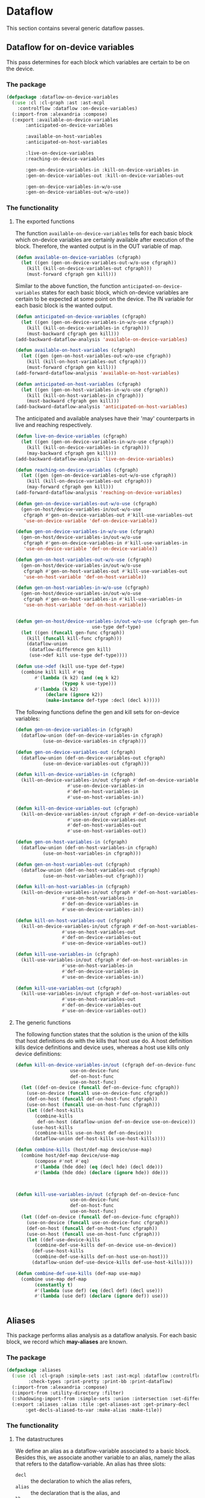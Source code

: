 #+name: license-preamble
#+begin_src lisp :exports none 
;;;; A system for programming many-cores on multiple levels of abstraction.
;;;; Copyright (C) 2018 Pieter Hijma

;;;; This program is free software: you can redistribute it and/or modify
;;;; it under the terms of the GNU General Public License as published by
;;;; the Free Software Foundation, either version 3 of the License, or
;;;; (at your option) any later version.

;;;; This program is distributed in the hope that it will be useful,
;;;; but WITHOUT ANY WARRANTY; without even the implied warranty of
;;;; MERCHANTABILITY or FITNESS FOR A PARTICULAR PURPOSE.  See the
;;;; GNU General Public License for more details.

;;;; You should have received a copy of the GNU General Public License
;;;; along with this program.  If not, see <https://www.gnu.org/licenses/>.
#+end_src

#+property: header-args :comments link :tangle-mode (identity #o400) :results output silent :mkdirp yes

* Dataflow

This section contains several generic dataflow passes.

#+toc: headlines 1 local


** Dataflow for on-device variables

This pass determines for each block which variables are certain to be on the
device.  

*** The package
    :PROPERTIES:
    :header-args+: :package ":cl-user"
    :header-args+: :tangle "../system/micro-passes/dataflow-on-device-variables/packages.lisp"
    :END:

#+begin_src lisp :exports none :noweb yes
<<license-preamble>>

(in-package :cl-user)
#+end_src

#+begin_src lisp
(defpackage :dataflow-on-device-variables
  (:use :cl :cl-graph :ast :ast-mcpl
	:controlflow :dataflow :on-device-variables)
  (:import-from :alexandria :compose)
  (:export :available-on-device-variables
	   :anticipated-on-device-variables

	   :available-on-host-variables
	   :anticipated-on-host-variables

	   :live-on-device-variables
	   :reaching-on-device-variables

	   :gen-on-device-variables-in :kill-on-device-variables-in
	   :gen-on-device-variables-out :kill-on-device-variables-out

	   :gen-on-device-variables-in-w/o-use
	   :gen-on-device-variables-out-w/o-use))
#+end_src

*** The functionality
    :PROPERTIES:
    :header-args+: :package ":dataflow-on-device-variables"
    :header-args+: :tangle "../system/micro-passes/dataflow-on-device-variables/dataflow-on-device-variables.lisp"
    :END:

**** The exported functions

The function ~available-on-device-variables~ tells for each basic block which
on-device variables are certainly available after execution of the block.
Therefore, the wanted output is in the OUT variable of map.

#+begin_src lisp :exports none :noweb yes
<<license-preamble>>

(in-package :dataflow-on-device-variables)
#+end_src

#+begin_src lisp
(defun available-on-device-variables (cfgraph)
  (let ((gen (gen-on-device-variables-out-w/o-use cfgraph))
	(kill (kill-on-device-variables-out cfgraph)))
    (must-forward cfgraph gen kill)))
#+end_src

Similar to the above function, the function ~anticipated-on-device-variables~
states for each basic block, which on-device variables are certain to be
expected at some point on the device.  The IN variable for each basic block is
the wanted output.

#+begin_src lisp
(defun anticipated-on-device-variables (cfgraph)
  (let ((gen (gen-on-device-variables-in-w/o-use cfgraph))
	(kill (kill-on-device-variables-in cfgraph)))
    (must-backward cfgraph gen kill)))
(add-backward-dataflow-analysis 'available-on-device-variables)
#+end_src


#+begin_src lisp
(defun available-on-host-variables (cfgraph)
  (let ((gen (gen-on-host-variables-out-w/o-use cfgraph))
	(kill (kill-on-host-variables-out cfgraph)))
    (must-forward cfgraph gen kill)))
(add-forward-dataflow-analysis 'available-on-host-variables)

(defun anticipated-on-host-variables (cfgraph)
  (let ((gen (gen-on-host-variables-in-w/o-use cfgraph))
	(kill (kill-on-host-variables-in cfgraph)))
    (must-backward cfgraph gen kill)))
(add-backward-dataflow-analysis 'anticipated-on-host-variables)
#+end_src

The anticipated and available analyses have their 'may' counterparts in live
and reaching respectively.

#+begin_src lisp
(defun live-on-device-variables (cfgraph)
  (let ((gen (gen-on-device-variables-in-w/o-use cfgraph))
	(kill (kill-on-device-variables-in cfgraph)))
    (may-backward cfgraph gen kill)))
(add-backward-dataflow-analysis 'live-on-device-variables)

(defun reaching-on-device-variables (cfgraph)
  (let ((gen (gen-on-device-variables-out-w/o-use cfgraph))
	(kill (kill-on-device-variables-out cfgraph)))
    (may-forward cfgraph gen kill)))
(add-forward-dataflow-analysis 'reaching-on-device-variables)
#+end_src


#+begin_src lisp
(defun gen-on-device-variables-out-w/o-use (cfgraph)
  (gen-on-host/device-variables-in/out-w/o-use
   cfgraph #'gen-on-device-variables-out #'kill-use-variables-out
   'use-on-device-variable 'def-on-device-variable))

(defun gen-on-device-variables-in-w/o-use (cfgraph)
  (gen-on-host/device-variables-in/out-w/o-use
   cfgraph #'gen-on-device-variables-in #'kill-use-variables-in
   'use-on-device-variable 'def-on-device-variable))

(defun gen-on-host-variables-out-w/o-use (cfgraph)
  (gen-on-host/device-variables-in/out-w/o-use
   cfgraph #'gen-on-host-variables-out #'kill-use-variables-out
   'use-on-host-variable 'def-on-host-variable))

(defun gen-on-host-variables-in-w/o-use (cfgraph)
  (gen-on-host/device-variables-in/out-w/o-use
   cfgraph #'gen-on-host-variables-in #'kill-use-variables-in
   'use-on-host-variable 'def-on-host-variable))


(defun gen-on-host/device-variables-in/out-w/o-use (cfgraph gen-func kill-func
						    use-type def-type)
  (let ((gen (funcall gen-func cfgraph))
	(kill (funcall kill-func cfgraph)))
    (dataflow-union
     (dataflow-difference gen kill)
     (use->def kill use-type def-type))))

(defun use->def (kill use-type def-type)
  (combine kill kill #'eq
	   #'(lambda (k k2) (and (eq k k2)
				 (typep k use-type)))
	   #'(lambda (k k2)
	       (declare (ignore k2))
	       (make-instance def-type :decl (decl k)))))

#+end_src


The following functions define the gen and kill sets for on-device variables:

#+begin_src lisp
(defun gen-on-device-variables-in (cfgraph)
  (dataflow-union (def-on-device-variables-in cfgraph)
		  (use-on-device-variables-in cfgraph)))

(defun gen-on-device-variables-out (cfgraph)
  (dataflow-union (def-on-device-variables-out cfgraph)
		  (use-on-device-variables-out cfgraph)))

(defun kill-on-device-variables-in (cfgraph)
  (kill-on-device-variables-in/out cfgraph #'def-on-device-variables-in
				   #'use-on-device-variables-in
				   #'def-on-host-variables-in
				   #'use-on-host-variables-in))

(defun kill-on-device-variables-out (cfgraph)
  (kill-on-device-variables-in/out cfgraph #'def-on-device-variables-out
				   #'use-on-device-variables-out
				   #'def-on-host-variables-out
				   #'use-on-host-variables-out))
#+end_src



#+begin_src lisp
(defun gen-on-host-variables-in (cfgraph)
  (dataflow-union (def-on-host-variables-in cfgraph)
		  (use-on-host-variables-in cfgraph)))

(defun gen-on-host-variables-out (cfgraph)
  (dataflow-union (def-on-host-variables-out cfgraph)
		  (use-on-host-variables-out cfgraph)))

(defun kill-on-host-variables-in (cfgraph)
  (kill-on-device-variables-in/out cfgraph #'def-on-host-variables-in
				 #'use-on-host-variables-in
				 #'def-on-device-variables-in
				 #'use-on-device-variables-in))

(defun kill-on-host-variables-out (cfgraph)
  (kill-on-device-variables-in/out cfgraph #'def-on-host-variables-out
				 #'use-on-host-variables-out
				 #'def-on-device-variables-out
				 #'use-on-device-variables-out))

(defun kill-use-variables-in (cfgraph)
  (kill-use-variables-in/out cfgraph #'def-on-host-variables-in
			     #'use-on-host-variables-in
			     #'def-on-device-variables-in
			     #'use-on-device-variables-in))

(defun kill-use-variables-out (cfgraph)
  (kill-use-variables-in/out cfgraph #'def-on-host-variables-out
			     #'use-on-host-variables-out
			     #'def-on-device-variables-out
			     #'use-on-device-variables-out))

#+end_src


**** The generic functions

The following function states that the solution is the union of the kills that
host definitions do with the kills that host use do.
A host definition kills device definitions and device uses, whereas a host use
kills only device definitions:

#+begin_src lisp
(defun kill-on-device-variables-in/out (cfgraph def-on-device-func
					use-on-device-func
					def-on-host-func
					use-on-host-func)
  (let ((def-on-device (funcall def-on-device-func cfgraph))
	(use-on-device (funcall use-on-device-func cfgraph))
	(def-on-host (funcall def-on-host-func cfgraph))
	(use-on-host (funcall use-on-host-func cfgraph)))
    (let ((def-host-kills
	   (combine-kills
	    def-on-host (dataflow-union def-on-device use-on-device)))
	  (use-host-kills
	   (combine-kills use-on-host def-on-device)))
      (dataflow-union def-host-kills use-host-kills))))

(defun combine-kills (host/def-map device/use-map)
  (combine host/def-map device/use-map
	   (compose #'not #'eq)
	   #'(lambda (hde dde) (eq (decl hde) (decl dde)))
	   #'(lambda (hde dde) (declare (ignore hde)) dde)))



(defun kill-use-variables-in/out (cfgraph def-on-device-func
					use-on-device-func
					def-on-host-func
					use-on-host-func)
  (let ((def-on-device (funcall def-on-device-func cfgraph))
	(use-on-device (funcall use-on-device-func cfgraph))
	(def-on-host (funcall def-on-host-func cfgraph))
	(use-on-host (funcall use-on-host-func cfgraph)))
    (let ((def-use-device-kills
	   (combine-def-use-kills def-on-device use-on-device))
	  (def-use-host-kills
	   (combine-def-use-kills def-on-host use-on-host)))
      (dataflow-union def-use-device-kills def-use-host-kills))))

(defun combine-def-use-kills (def-map use-map)
  (combine use-map def-map
	   (constantly t)
	   #'(lambda (use def) (eq (decl def) (decl use)))
	   #'(lambda (use def) (declare (ignore def)) use)))


#+end_src


** Aliases

This package performs alias analysis as a dataflow analysis.  For each basic
block, we record which *may-aliases* are known.

*** The package
    :PROPERTIES:
    :header-args+: :package ":cl-user"
    :header-args+: :tangle "../system/micro-passes/aliases/packages.lisp"
    :END:

#+header: 
#+begin_src lisp :mkdirp yes :noweb yes :exports none
<<license-preamble>>

(in-package :cl-user)
#+end_src

#+begin_src lisp
(defpackage :aliases
  (:use :cl :cl-graph :simple-sets :ast :ast-mcpl :dataflow :controlflow
        :check-types :print-pretty :print-bb :print-dataflow)
  (:import-from :alexandria :compose)
  (:import-from :utility-directory :filter)
  (:shadowing-import-from :simple-sets :union :intersection :set-difference)
  (:export :aliases :alias :tile :get-aliases-ast :get-primary-decl
	   :get-decls-aliased-to-var :make-alias :make-tile))
#+end_src

*** The functionality
    :PROPERTIES:
    :header-args+: :package ":aliases"
    :header-args+: :tangle "../system/micro-passes/aliases/aliases.lisp"
    :END:

**** The datastructures

We define an alias as a dataflow-variable associated to a basic block.  Besides
this, we associate another variable to an alias, namely the alias that refers
to the dataflow-variable.  An alias has three slots:
- ~decl~ :: the declaration to which the alias refers,
- ~alias~ :: the declaration that is the alias, and
- ~bb~ :: the basic block where the alias was created.

#+begin_src lisp :exports none :noweb yes
<<license-preamble>>

(in-package :aliases)
#+end_src

#+begin_src lisp

(defclass alias (dataflow-variable-with-bb)
  ((alias :initarg :alias :initform (error "must supply alias") :reader alias)))
#+end_src

A tile is an alias but it points somewhere in the original variable.

#+begin_src lisp
(defclass tile (alias) ())
#+end_src

**** The alias-analysis functions

We define the ~aliases~ as being the ~reaching-aliases~:

#+begin_src lisp
(defun aliases (cfgraph)
  (reaching-aliases cfgraph))
#+end_src

The ~reaching-aliases~ functions is a may-forward analysis with a ~gen~ and
~kill~ set:

#+begin_src lisp
(defun reaching-aliases (cfgraph)
  (may-forward cfgraph (gen-aliases cfgraph) (kill-aliases cfgraph)))
#+end_src

The ~gen-aliases~ functions gives for each basic block the aliases with
*unique-decls* that are created in this basic block.  We consider an alias with
a unique declaration an alias that does not point to another alias, but to the
first declaration.

#+begin_src lisp
(defun gen-aliases (cfgraph)
  (alias-vars-unique-decls cfgraph))
#+end_src

The ~kill-aliases~ function is a combination of the aliases with unique
declarations.  Essentially, an alias kills another alias if the alias slots of
both aliases are the same, but the declaration are not (they point to a
different declaration).

#+begin_src lisp
(defun kill-aliases (cfgraph)
  (let ((aliases (alias-vars-unique-decls cfgraph)))
    (combine aliases aliases (compose #'not #'eq)
             #'(lambda (de1 de2) (and (eq (alias de1) (alias de2))
				      (not (eq (decl de1) (decl de2)))))
             #'(lambda (de1 de2) (declare (ignore de1)) de2))))
#+end_src

The function ~alias-vars-unique-decls~ records per basic block the aliases that
are becoming available in that basic block.  It ensures that we record the
first declaration instead of another alias.  In the example below, instead of
the second alias pointing to ~a2~ an already existing alias, it points to
~decl1~, the first known declaration.

#+begin_example
f(decl1, decl2) {
  a1 = decl1;     // <decl1, a1>
  a2 = a1;        // <decl1, a2>
#+end_example

We do by first recording all alias variables (that do not have unique
declarations), perform a forward dataflow-analysis with a transfer function
that retrieves the original declarations from the IN set for the dataflow-value
under investigation at block ~bb~.  Since this forward dataflow analysis
accumulates the dataflow-values from each predecessor block, we filter each set
keeping only the dataflow-elements that are defined in the basic block in the
map.  

#+begin_src lisp
(defun alias-vars-unique-decls (cfgraph)
  (let* ((alias-vars (alias-vars cfgraph))
	 (forward (dataflow-forward
		   cfgraph
		   (make-dataflow-set)
		   (make-dataflow-set)
		   #'(lambda (bb v)
		       (find-original-decls (gethash bb alias-vars) v))
		   #'union))
	 (result (empty-dataflow-map cfgraph)))
    (loop for bb being the hash-key in forward using (hash-value set)
       do (setf (gethash bb result) (filter-set bb set)))
    result))
#+end_src

The following function modifies the declaration in the aliases in the
~to-modify-set~ when there is an alias in the ~to-compare-set~ that has an
alias that is a ~decl~ in the ~to-modify-set~.  The ~decl~ of the element in
the ~to-modify-set~ will point to the same ~decl~ of the element in the
~to-compare-set~.  

The function includes all elements of the ~to-compare-set~ in the result and
iterates over all elements in the ~to-modify-set~ and adds these to the result
set as well.  For each element in the ~to-compare-set~ we verify whether there
is an element that satisfies the condition of above and modify the element.
This means that this function is basically a union, but with a small twist.

#+begin_src lisp
(defun find-original-decls (to-modify-set to-compare-set)
  (let ((result (make-dataflow-set (elements to-compare-set))))
    (loop for to-modify in (elements to-modify-set)
       do
	 (loop for to-compare in (elements to-compare-set)
	    do (with-slots (decl) to-modify
		      (when (eq (alias to-compare) decl)
			(setf decl (decl to-compare)))))
	 (add-to-set to-modify  result))
    result))
#+end_src

The following function filters only the elements in set that have a basic block
that is similar to the basic block ~bb~.

#+begin_src lisp
(defun filter-set (bb set)
  (make-dataflow-set (filter #'(lambda (alias)
				 (eq (bb alias) bb))
			     (elements set))))
#+end_src

The function ~alias-vars~ records all aliases but not with unique
declarations.  For example, in the example below we would like to record that
~a2~ aliases to ~decl1~, instead of to ~a1~:

#+begin_example
f(decl1, decl2) {
  a1 = decl1;     // <decl1, a1>
  a2 = a1;        // <a1, a2>
#+end_example

The function creates a map and adds all aliases retrieved from the AST form
belonging to the basic block.

#+begin_src lisp
(defun alias-vars (cfgraph)
  (let ((bbs (mapcar #'element (vertexes cfgraph)))
        (map (make-hash-table)))
    (dolist (bb bbs)
      (let ((set (make-dataflow-set)))
         (get-alias-vars-from-bb bb set)
         (setf (gethash bb map) set)))
    map))
#+end_src

**** Other exported functions

Retrieving the aliases that are known to be available at some point in the AST:

#+begin_src lisp
(defun get-aliases-ast (ast)
  "Retrieve a list of aliases that are available at the point of AST-form ast."
  (let* ((func (get-func ast))
	 (cfgraph (cfgraph func))
	 (bb (get-basic-block-ast ast cfgraph)))
    (elements (gethash bb (aliases cfgraph)))))
#+end_src

Retrieving the primary declaration from a variable or declaration:

#+begin_src lisp
(defun get-primary-decl (var/var-expr/decl)
  "Retrieve the primary declaration of the variable.

The var can be a var, var-expr, decl.   A primary declaration is a declaration
that did not have any aliases when it was first declared."
  (get-primary-decl-with-aliases
   var/var-expr/decl (get-aliases-ast var/var-expr/decl)))

(defgeneric get-primary-decl-with-aliases (var/var-expr/decl aliases))

(defmethod get-primary-decl-with-aliases ((ve var-expr) aliases)
  (get-primary-decl-with-aliases (var ve) aliases))

(defmethod get-primary-decl-with-aliases ((v var) aliases)
  (get-primary-decl-with-aliases (get-decl-var v) aliases))

(defmethod get-primary-decl-with-aliases ((d decl) aliases)
  (let ((primary-decls (remove-duplicates
			(mapcar #'decl
				(filter #'(lambda (alias)
					    (eq (alias alias) d)) aliases)))))
    (cond ((null primary-decls)
	   d)
	  ((eql (length primary-decls) 1)
	   (first primary-decls))
	  (t
	   (error "More than one primary decl.")))))
#+end_src

Retrieve the declarations that are aliased to 

#+begin_src lisp
(defun get-decls-aliased-to-var (var/var-expr/decl)
  "Retrieve a list of decls that are aliased to var.

The var can be a var, var-expr, decl."
  (get-decls-aliased-to-var-with-aliases
   var/var-expr/decl (get-aliases-ast var/var-expr/decl)))

(defgeneric get-decls-aliased-to-var-with-aliases (var/var-expr/decl aliases))

(defmethod get-decls-aliased-to-var-with-aliases ((ve var-expr) aliases)
  (get-decls-aliased-to-var-with-aliases (var ve) aliases))

(defmethod get-decls-aliased-to-var-with-aliases ((v var) aliases)
  (get-decls-aliased-to-var-with-aliases (get-decl-var v) aliases))

(defmethod get-decls-aliased-to-var-with-aliases ((d decl) aliases)
  (let ((primary-decl (get-primary-decl-with-aliases d aliases)))
    (remove d (cons primary-decl
		    (remove-duplicates
		     (mapcar #'alias (filter #'(lambda (alias)
						 (eq (decl alias) primary-decl))
					     aliases)))))))
#+end_src



**** Retrieving the alias variables from the AST

The function ~get-alias-from-bb~ retrieves the aliases from the basic block and
store them into ~set~.  Basically, we only have to investigate statements:

#+begin_src lisp
(defgeneric get-alias-vars-from-bb (bb set))

(defmethod get-alias-vars-from-bb ((bb bb) set) set)

(defmethod get-alias-vars-from-bb ((bb bb-stat) set)
  (get-alias-vars-from-stat (stat bb) set bb))
#+end_src

We only have to analyze ~assign-statements~ and declaration statements:

#+begin_src lisp
(defgeneric get-alias-vars-from-stat (stat set bb))

(defmethod get-alias-vars-from-stat ((s stat) set bb) set)

(defmethod get-alias-vars-from-stat ((ds decl-stat) set bb)
  (get-alias-vars-from-decl (decl ds) set bb))
#+end_src

For an assignment if the types of the variable and expression are not
primitive, we either add a tile or an alias to the set:

#+begin_src lisp
(defmethod get-alias-vars-from-stat ((as assign-stat) set bb)
  (with-slots (var expr) as
    (when (typep expr 'var-expr)
      (let ((type-var (get-type var))
	    (type-expr (eval-type expr)))
	(cond ((and (primitive-type-p type-var)
		    (primitive-type-p type-expr))
	       nil)
 	      ((tile-expr-p expr)
	       (add-to-set (make-tile expr var bb) set))
	      (t
	       (add-to-set (make-alias expr var bb) set)))))))
#+end_src

For declarations, we only have to analyze assignment declarations:

#+begin_src lisp
(defgeneric get-alias-vars-from-decl (decl set bb))

(defmethod get-alias-vars-from-decl ((ad assign-decl) set bb)
  (with-slots (expr) ad
    (when (typep expr 'var-expr)
	(let ((type-decl (get-type-decl ad))
	      (type-expr (eval-type expr)))
	  (cond ((and (primitive-type-p type-decl)
		      (primitive-type-p type-expr))
		 nil)
		((tile-expr-p expr)
		 (add-to-set (make-tile expr ad bb) set))
		(t
		 (add-to-set (make-alias expr ad bb) set)))))))

(defmethod get-alias-vars-from-decl ((nd normal-decl) set bb))
#+end_src

**** Helper functions

The following helper functions make things a bit easier:

#+begin_src lisp
(defun tile-expr-p (expr)
  (not (ast= (get-type (get-decl-var (var expr)))
	     (eval-type expr))))

(defun make-tile (decl alias bb)
  (make-tile/alias decl alias bb 'tile))

(defun make-alias (decl alias bb)
  (make-tile/alias decl alias bb 'alias))

(defgeneric make-tile/alias (decl alias bb type))

(defmethod make-tile/alias ((ve var-expr) (v var) bb type)
  (make-tile/alias (get-decl-var ve) (get-decl-var v) bb type))

(defmethod make-tile/alias ((ve var-expr) (alias decl) bb type)
  (make-tile/alias (get-decl-var ve) alias bb type))

(defmethod make-tile/alias ((decl decl) (alias decl) bb type)
  (make-instance type :decl decl :alias alias :bb bb))
#+end_src

We also have to take into account printing aliases and equality of aliases:

#+begin_src lisp
(defmethod print-object ((d alias) stream)
  (print-unreadable-object (d stream :type t)
    (format stream "~a: ~a, ~a" (bb d) (decl d) (alias d))))

(defmethod print-dataflow-element ((d alias))
  (format nil "<d: ~a, a: ~a, at: ~a>" (pp (decl d)) (pp (alias d)) (print-bb (bb d))))

(defgeneric eq-dataflow-element (e1 e2)
  (:method-combination and))

(defmethod eq-dataflow-element and ((a1 alias) (a2 alias))
  (ast= (alias a1) (alias a2)))

(defmethod eq-dataflow-element and ((a1 tile) (a2 tile))
  (ast= (alias a1) (alias a2)))

(defmethod eq-dataflow-element and ((a1 alias) (a2 tile))
  nil)

(defmethod eq-dataflow-element and ((a1 tile) (a2 alias))
  nil)
#+end_src





*** Testing

**** The package
    :PROPERTIES:
    :header-args+: :package ":cl-user"
    :header-args+: :tangle "../system/tests/test-aliases/packages.lisp"
    :END:

#+header: 
#+begin_src lisp :mkdirp yes :noweb yes :exports none
<<license-preamble>>

(in-package :cl-user)
#+end_src

#+begin_src lisp
(defpackage :test-aliases
  (:use :cl :test-mcl :fiveam :simple-sets :ast :ast-mcpl :dataflow :controlflow :aliases
	:test-dataflow-library :build-ast)
  (:shadow :get-cfgraph)
  (:shadowing-import-from :simple-sets :union :intersection :set-difference)
  (:export :test-aliases))
#+end_src

**** The tests
     :PROPERTIES:
     :header-args+: :package ":test-aliases"
     :header-args+: :tangle "../system/tests/test-aliases/test-aliases.lisp"
     :END:

#+begin_src lisp :exports none :tangle no
;; these are temporary functions

(defun pp (ast) (print-pretty:pp ast))

(defun vis (func forward &optional cfgraph)
  (let ((cfgraph (if cfgraph cfgraph *cfgraph*)))
    (multiple-value-bind (out in) (funcall func cfgraph)
      (visualize-dataflow-graph:visualize-dataflow-graph
       cfgraph
       (if forward in out)
       (if forward out in)
       "/home/pieter/dataflow.dot"))))

(defun get-cfgraph-func (name module)
  (cfgraph (first (filter #'(lambda (func) (string= (name (id func)) name))
			  (funcs (code module))))))
#+end_src

#+begin_src lisp :exports none :noweb yes
<<license-preamble>>

(in-package :test-aliases)
#+end_src

#+begin_src lisp
(def-suite aliases :in mcl-test-suite)
(in-suite aliases)


(test vars
  (let* ((input "package m;
                   module a;
                   perfect void f(int h, int w, float[h][w] input) {
                     float[w] input1D = input[2];
                   }")
	 (cfgraph (get-cfgraph input))
	 (result (map->compare-set (aliases::alias-vars cfgraph) cfgraph))
	 (assign-decl (build-decl "input1D" '(("w"))
				  nil (build-expr "input" '((2)))))
	 (decl (build-decl "input" '(("h") ("w"))))
	 (stat (make-decl-stat assign-decl))
	 (bb (make-bb-stat stat))
	 (tile (make-tile decl assign-decl bb))
	 (wanted (build-compare-set
		  (build-element (make-bb-entry) (build-dataflow-set))
		  (build-element (build-decl "h") (build-dataflow-set))
		  (build-element (build-decl "w") (build-dataflow-set))
		  (build-element decl (build-dataflow-set))
		  (build-element stat (build-dataflow-set tile))
		  (build-element (make-bb-exit) (build-dataflow-set)))))
    (is (set= wanted result)))
  (let* ((input "package m;
                   module a;
                   perfect void f(int n, float[n] decl) {
                     float[n] alias1 = decl;
                     float[n] alias2 = alias1;
                   }")
	 (cfgraph (get-cfgraph input))
	 (result (map->compare-set (aliases::alias-vars cfgraph) cfgraph))
	 (assign-decl1 (build-decl "alias1" '(("n"))
				   nil (build-expr "decl")))
	 (assign-decl2 (build-decl "alias2" '(("n"))
				   nil (build-expr "alias1")))
	 (decl (build-decl "decl" '(("n"))))
	 (stat1 (make-decl-stat assign-decl1))
	 (stat2 (make-decl-stat assign-decl2))
	 (bb1 (make-bb-stat stat1))
	 (bb2 (make-bb-stat stat2))
	 (alias1 (make-alias decl assign-decl1 bb1))
	 (alias2 (make-alias assign-decl1 assign-decl2 bb2))
	 (wanted (build-compare-set
		  (build-element (make-bb-entry) (build-dataflow-set))
		  (build-element (build-decl "n") (build-dataflow-set))
		  (build-element decl (build-dataflow-set))
		  (build-element stat1 (build-dataflow-set alias1))
		  (build-element stat2 (build-dataflow-set alias2))
		  (build-element (make-bb-exit) (build-dataflow-set)))))
    (is (set= wanted result))))

(test unique-decls
  (let* ((input "package m;
                   module a;
                   perfect void f(int n, float[n] decl) {
                     float[n] alias1 = decl;
                     float[n] alias2 = alias1;
                   }")
	 (cfgraph (get-cfgraph input))
	 (result (map->compare-set
		  (aliases::alias-vars-unique-decls cfgraph) cfgraph))
	 (assign-decl1 (build-decl "alias1" '(("n"))
				   nil (build-expr "decl")))
	 (assign-decl2 (build-decl "alias2" '(("n"))
				   nil (build-expr "alias1")))
	 (decl (build-decl "decl" '(("n"))))
	 (stat1 (make-decl-stat assign-decl1))
	 (stat2 (make-decl-stat assign-decl2))
	 (bb1 (make-bb-stat stat1))
	 (bb2 (make-bb-stat stat2))
	 (alias1 (make-alias decl assign-decl1 bb1))
	 (alias2 (make-alias decl assign-decl2 bb2))
	 (wanted (build-compare-set
		  (build-element (make-bb-entry) (build-dataflow-set))
		  (build-element (build-decl "n") (build-dataflow-set))
		  (build-element decl (build-dataflow-set))
		  (build-element stat1 (build-dataflow-set alias1))
		  (build-element stat2 (build-dataflow-set alias2))
		  (build-element (make-bb-exit) (build-dataflow-set)))))
    (is (set= wanted result))))

(test simple
  (let* ((input "package m;
                   module a;
                   perfect void f(int h, int w, float[h][w] input) {
                     float[w] input1D = input[2];
                   }")
	 (cfgraph (get-cfgraph input))
	 (result (map->compare-set (aliases cfgraph) cfgraph))
	 (assign-decl (build-decl "input1D" '(("w"))
				  nil (build-expr "input" '((2)))))
	 (decl (build-decl "input" '(("h") ("w"))))
	 (stat (make-decl-stat assign-decl))
	 (bb (make-bb-stat stat))
	 (tile (make-alias decl assign-decl bb))
	 (wanted (build-compare-set
		  (build-element (make-bb-entry) (build-dataflow-set))
		  (build-element (build-decl "h") (build-dataflow-set))
		  (build-element (build-decl "w") (build-dataflow-set))
		  (build-element decl (build-dataflow-set))
		  (build-element stat (build-dataflow-set tile))
		  (build-element (make-bb-exit) (build-dataflow-set tile)))))
    (is (set= wanted result))))
#+end_src


#+begin_src lisp
(defun get-cfgraph (input)
  (multiple-value-bind (cfgraph ast) (test-dataflow-library:get-cfgraph input)
    (check-types:check-types ast)
    cfgraph))
#+end_src


#+begin_src lisp
;; should go to dataflow-test-library
(defgeneric add-to-map (map stat dataflow-variable))

(defmethod add-to-map (map (stat stat) dataflow-variable)
  (loop for bb being the hash-keys in map
     do (when (and (typep bb 'bb-stat)
                   (ast= stat (stat bb)))
          (add-to-set dataflow-variable (gethash bb map)))))

(defparameter *cfgraph* nil)

(defun bla ()
  (let ((input "package m;
                   module a;
                   perfect void f(int h, int w, float[h][w] input) {
                     float[w] input1D = input[2];
                   }"))
    (multiple-value-bind (cfgraph ast) (get-cfgraph input)
      (check-types:check-types ast)
      (setf *cfgraph* cfgraph)
      (aliases::alias-vars cfgraph))))
#+end_src

** Dependencies

This pass gives all kinds of access to dependencies.

*** The package
    :PROPERTIES:
    :header-args+: :package ":cl-user"
    :header-args+: :tangle "../system/micro-passes/dependencies/packages.lisp"
    :END:

#+header: 
#+begin_src lisp :mkdirp yes :noweb yes :exports none
<<license-preamble>>

(in-package :cl-user)
#+end_src

#+begin_src lisp
(defpackage :dependencies
  (:use :cl :simple-sets :ast :ast-mcpl :controlflow :dataflow
        :reaching-definitions :uses :definitions)
  (:shadowing-import-from :simple-sets :union :intersection :set-difference)
  (:import-from :anaphora :awhen :it)
  (:import-from :utility-directory :filter :fixed-point)
  (:export :defs-before-uses
	   :direct-defs-before-uses
	   :get-defs-before-uses-ast
	   :get-direct-defs-before-uses-ast

	   :defs-after-uses
	   :get-defs-after-uses-ast
	   
	   :defs-after-defs
	   :get-defs-after-defs-ast

	   :uses-after-uses
	   :get-uses-after-uses-ast

	   :uses-before-uses
	   :get-uses-before-uses-ast
	   
	   :uses-after-defs
	   :get-uses-after-defs-ast

	   :defs-before-defs
	   :get-defs-before-defs-ast))
#+end_src

*** The functionality
    :PROPERTIES:
    :header-args+: :package ":dependencies"
    :header-args+: :tangle "../system/micro-passes/dependencies/dependencies.lisp"
    :END:

**** Definitions before uses

The ~defs-before-uses~ function of a control flow graph gives all the
dependencies of a control-flow block.  They are formed with the
~defs-before-uses-*~ functions from the ~:dataflow~ package which only gives
the direct definitions of a use.  This function corrects for control-flow using
reaching definitions and discovers the indirect dependencies.

#+begin_src lisp :exports none :noweb yes
<<license-preamble>>

(in-package :dependencies)
#+end_src

#+begin_src lisp
(defun defs-before-uses (cfgraph)
  (let ((in/out 0))
    (take-closure
     cfgraph
     (correct-with-reaching-definitions
      cfgraph (defs-with-uses cfgraph) in/out)
     in/out)))
#+end_src

#+begin_src lisp
(defun direct-defs-before-uses (cfgraph)
  (correct-with-reaching-definitions cfgraph (defs-with-uses cfgraph) 0))
#+end_src

The following function gives the dependencies of a particular statement:

#+begin_src lisp
(defun get-defs-before-uses-ast (stat)
  (get-dataflow-elements-ast
   stat #'defs-before-uses))
#+end_src

#+begin_src lisp
(defun get-direct-defs-before-uses-ast (stat)
  (get-dataflow-elements-ast
   stat #'direct-defs-before-uses))
#+end_src


**** Definitions after uses

The ~defs-after-uses~ function of a control flow graph gives all the
uses of a control-flow block with a definition.  They are formed with the
~defs-with-uses-*~ functions from the ~:dataflow~ package which only gives
the direct definitions of a use.  This function corrects for control-flow using
reaching definitions and discovers the indirect dependencies.

#+begin_src lisp
(in-package :dependencies)

(defun defs-after-uses (cfgraph)
  (correct-with-following-definitions
      cfgraph (defs-with-uses cfgraph) 0))
#+end_src

The following function gives the definitions after the uses of a stat.

#+begin_src lisp
(defun get-defs-after-uses-ast (stat)
  (get-dataflow-elements-ast
   stat #'defs-after-uses))
#+end_src

**** Definitions after definitions
     :PROPERTIES:
     :ORDERED:  t
     :END:

The ~defs-after-defs~ function of a control flow graph gives all the
definitions of a control-flow block right after this control-flow-block.  

#+begin_src lisp
(defun defs-after-defs (cfgraph)
  (correct-with-following-definitions
   cfgraph (kill-definitions cfgraph) 1))
#+end_src

The following function gives the dependencies of a particular statement:

#+begin_src lisp
(defun get-defs-after-defs-ast (stat)
  (get-dataflow-elements-ast
   stat #'defs-after-defs))
#+end_src

**** Uses after uses

The following function gives given a basic block, the uses of the uses within
that basic block after this basic block.

#+begin_src lisp
(defun uses-after-uses (cfgraph)
  (correct-with-following-uses cfgraph (uses-with-uses cfgraph) 1))

(defun get-uses-after-uses-ast (stat)
  (get-dataflow-elements-ast stat #'uses-after-uses))
#+end_src

**** Uses before uses

The following functions give, given a basic block, the uses of the uses within
that basic block before this basic block.

#+begin_src lisp
(defun uses-before-uses (cfgraph)
  (correct-with-reaching-uses cfgraph (uses-with-uses cfgraph) 1))

(defun get-uses-before-uses-ast (stat)
  (get-dataflow-elements-ast stat #'uses-before-uses))
#+end_src

**** Uses after defs

The following functions give, given a basic block, the uses of the uses within
that basic block before this basic block.

#+begin_src lisp
(defun uses-after-defs (cfgraph)
  (correct-with-following-uses cfgraph (uses-with-defs cfgraph) 0))

(defun get-uses-after-defs-ast (ast)
  (get-dataflow-elements-ast ast #'uses-after-defs))
#+end_src

**** Definitions before definitions
     :PROPERTIES:
     :ORDERED:  t
     :END:

The ~defs-before-defs~ function of a control flow graph gives all the
definitions of a control-flow block right after this control-flow-block.  

#+begin_src lisp
(defun defs-before-defs (cfgraph)
  (correct-with-reaching-definitions
   cfgraph (kill-definitions cfgraph) 1))
#+end_src

The following function gives the dependencies of a particular statement:

#+begin_src lisp
(defun get-defs-before-defs-ast (stat)
  (get-dataflow-elements-ast
   stat #'defs-before-defs))
#+end_src


**** Definitions with uses

The ~defs-with-uses~ functions returns a mapping from basic-blocks to a set
of definitions that are used in the basic block.  This basicly states that a
basic block depends directly on another basic block that defines a declaration.

An example of an element of the map is: ~bb1 -> bb2 . decl1~, or basic block
~bb1~ uses a variable that is defined in ~bb2~ and the declaration of that
variable is ~decl1~.  

#+begin_src lisp
(defun defs-with-uses (cfgraph)
  (let ((uses (uses cfgraph))
	(defs (definitions cfgraph)))
    (combine uses defs
	     (constantly t)
	     #'(lambda (use def) (eq (decl use) (decl def)))
	     #'(lambda (use def) (declare (ignore use)) def))))
#+end_src



**** Uses with definitions

The ~use-with-defs~ function returns a mapping from basic-block to a set of
 of uses that use the definition in that block.   

An example of an instance of the map is: ~bb1 -> bb2 . decl1~, or basic block
~bb1~ defines a variable that is used in ~bb2~ and the declaration of that
variable is ~decl1~.

#+begin_src lisp
(defun uses-with-defs (cfgraph)
  (let ((uses (uses cfgraph))
	(defs (definitions cfgraph)))
    (combine defs uses
	     (constantly t)
	     #'(lambda (def use) (eq (decl def) (decl use)))
	     #'(lambda (def use) (declare (ignore def)) use))))
#+end_src

**** Uses with uses

The following functions create a mapping from a use to any other use with the
same declaration.  It is an over-approximation of uses after uses and also
uses before uses.

#+begin_src lisp
(defun uses-with-uses (cfgraph)
  (let ((uses (uses cfgraph)))
    (combine uses uses
	     (constantly t)
	     #'(lambda (use1 use2) (eq (decl use1) (decl use2)))
	     #'(lambda (use1 use2) (declare (ignore use1)) use2))))
#+end_src


**** Utility functions

#+begin_src lisp
(defun get-dataflow-elements-ast (ast func)
  (get-dataflow-elements-ast2 ast (funcall func (cfgraph (get-func ast)))))

(defun get-dataflow-elements-ast2 (ast map)
  (let ((basic-blocks-ast (ast->basic-blocks ast))
	(set (make-set)))
    (dolist (bb basic-blocks-ast)
      (awhen (gethash bb map)
	(add-all-to-set (elements it) set)))
    (filter #'(lambda (v)
		(not (member (bb v) basic-blocks-ast)))
	    (elements set))))
#+end_src


#+begin_src lisp
(defun take-closure (cfgraph map out/in)
  (let ((reaching-definitions
	 (nth-value out/in (reaching-definitions cfgraph))))
    (fixed-point map #'dataflow::copy #'dataflow::compare
      (maphash #'(lambda (k v)
    		   (dolist (definition (elements v))
    		     (add-all-to-set
		      (elements (intersection
				 (gethash k reaching-definitions)
				 (gethash (bb definition) map)))
    		      v)))
    	       map))
    map))

(defun correct-with-reaching-definitions (cfgraph func out/in)
  (correct-with-reaching/following cfgraph func #'reaching-definitions out/in))

(defun correct-with-following-definitions (cfgraph func out/in)
  (correct-with-reaching/following cfgraph func #'following-definitions out/in))

(defun correct-with-reaching-uses (cfgraph func out/in)
  (correct-with-reaching/following cfgraph func #'reaching-uses out/in))

(defun correct-with-following-uses (cfgraph func out/in)
  (correct-with-reaching/following cfgraph func #'following-uses out/in))

(defun correct-with-reaching/following (cfgraph func reaching-func out/in)
  (let ((reaching-following (nth-value out/in (funcall reaching-func cfgraph)))
	(map (make-hash-table)))
    (dolist (bb (basic-blocks cfgraph))
      (setf (gethash bb map) (intersection
					 (gethash bb reaching-following)
					 (gethash bb func))))
    map))
#+end_src




*** Testing dependencies
**** The package
    :PROPERTIES:
    :header-args+: :package ":cl-user"
    :header-args+: :tangle "../system/tests/test-dependencies/packages.lisp"
    :END:

#+header: 
#+begin_src lisp :mkdirp yes :noweb yes :exports none
<<license-preamble>>

(in-package :cl-user)
#+end_src

#+begin_src lisp
(defpackage :test-dependencies
  (:use :cl :fiveam :test-mcl :simple-sets
	:ast-mcpl :controlflow
	:test-dataflow-library :build-ast :dependencies)
  (:shadowing-import-from :simple-sets :union :intersection :set-difference)
  (:export :test-dependencies))
#+end_src

**** Top-level
     :PROPERTIES:
     :header-args+: :package ":test-dependencies"
     :header-args+: :tangle "../system/tests/test-dependencies/test-dependencies.lisp"
     :END:

#+begin_src lisp :exports none :noweb yes
<<license-preamble>>

(in-package :test-dependencies)
#+end_src

#+begin_src lisp
(def-suite dependencies :in mcl-test-suite)
(in-suite dependencies)
#+end_src


**** Testing defs-with-uses
     :PROPERTIES:
     :header-args+: :package ":test-dependencies"
     :header-args+: :tangle "../system/tests/test-dependencies/test-defs-with-uses.lisp"
     :END:

#+begin_src lisp :exports none :noweb yes
<<license-preamble>>

(in-package :test-dependencies)
#+end_src

#+begin_src lisp
(test defs-with-uses
  (let* ((input "package m;
                  module a;
                  perfect void f() {
                      int a = 2;
                      int b = a;
                      int c = b;
                      b = 2;
                  }")
	 (decl-stat-a (build-decl-stat "a" nil nil 2))
	 (decl-stat-b (build-decl-stat "b" nil nil "a"))
	 (decl-stat-c (build-decl-stat "c" nil nil "b"))
	 (assign-stat-b (build-assign-stat "b" 2))
	 (cfgraph (get-cfgraph input))
	 (result (map->compare-set
		  (dependencies::defs-with-uses cfgraph) cfgraph))
	 (wanted (build-compare-set
		  (build-element (make-bb-entry) (build-dataflow-set))
		  (build-element decl-stat-a (build-dataflow-set))
		  (build-element decl-stat-b
				 (build-dataflow-set
				  (build-definition
				   (decl decl-stat-a) decl-stat-a)))
		  (build-element decl-stat-c
				 (build-dataflow-set
				  (build-definition
				   (decl decl-stat-b) decl-stat-b)
				  (build-definition
				   (decl decl-stat-b) assign-stat-b)))
		  (build-element assign-stat-b (build-dataflow-set))
		  (build-element (make-bb-exit) (build-dataflow-set)))))
    (is (set= result wanted))))
#+end_src




**** Testing dependencies
     :PROPERTIES:
     :header-args+: :package ":test-dependencies"
     :header-args+: :tangle "../system/tests/test-dependencies/test-dependencies.lisp"
     :END:

#+begin_src lisp
(test dependencies-simple
  (let* ((input "package m;
                  module a;
                  perfect void f() {
                      int a = 2;
                      int b = a;
                      int c = b;
                      b = 2;
                  }")
	 (decl-stat-a (build-decl-stat "a" nil nil 2))
	 (decl-stat-b (build-decl-stat "b" nil nil "a"))
	 (decl-stat-c (build-decl-stat "c" nil nil "b"))
	 (assign-stat-b (build-assign-stat "b" 2))
	 (cfgraph (get-cfgraph input))
	 (wanted (build-compare-set
		  (build-element (make-bb-entry) (build-dataflow-set))
		  (build-element decl-stat-a (build-dataflow-set))
		  (build-element decl-stat-b
				 (build-dataflow-set
				  (build-definition (decl decl-stat-a) decl-stat-a)))
		  (build-element decl-stat-c
				 (build-dataflow-set
				  (build-definition (decl decl-stat-b) decl-stat-b)
				  (build-definition (decl decl-stat-a) decl-stat-a)))
		  (build-element assign-stat-b (build-dataflow-set))
		  (build-element (make-bb-exit) (build-dataflow-set)))))
    (is (set= (map->compare-set (defs-before-uses cfgraph) cfgraph) wanted))))

(test dependencies-backwards
  (let* ((input "package m;
                  module a;
                  perfect void f() {
                      int a = 1;


                      int c = 3;
                      int d = c;
                      c = a;
                  }")
	 (decl-stat-a (build-decl-stat "a" nil nil 1))
	 (decl-stat-c (build-decl-stat "c" nil nil 3))
	 (decl-stat-d (build-decl-stat "d" nil nil "c"))
	 (assign-stat-c-a (build-assign-stat "c" "a"))
	 (cfgraph (get-cfgraph input))
	 (wanted (build-compare-set
		  (build-element (make-bb-entry) (build-dataflow-set))
		  (build-element decl-stat-a (build-dataflow-set))
		  (build-element decl-stat-c (build-dataflow-set))
		  (build-element decl-stat-d
				 (build-dataflow-set
				  (build-definition
				   (decl decl-stat-c)
				   decl-stat-c)))
		  (build-element assign-stat-c-a
				 (build-dataflow-set
				  (build-definition
				   (decl decl-stat-a)
				   decl-stat-a)))
		  (build-element (make-bb-exit) (build-dataflow-set)))))
    (is (set= (map->compare-set (defs-before-uses cfgraph) cfgraph) wanted))))

#+end_src



**** Testing uses after uses
     :PROPERTIES:
     :header-args+: :package ":test-dependencies"
     :header-args+: :tangle "../system/tests/test-dependencies/test-dependencies.lisp"
     :END:

#+begin_src lisp
(test uses-after-uses
  (let* ((input "package m;
                  module a;
                  perfect void f() {
                      int a = 2;
                      int b = a;
                      int c = b;
                      int d = a;
                  }")
	 (decl-stat-a (build-decl-stat "a" nil nil 2))
	 (decl-stat-b (build-decl-stat "b" nil nil "a"))
	 (decl-stat-c (build-decl-stat "c" nil nil "b"))
	 (decl-stat-d (build-decl-stat "d" nil nil "a"))
	 (cfgraph (get-cfgraph input))
	 (wanted (build-compare-set
		  (build-element (make-bb-entry) (build-dataflow-set))
		  (build-element decl-stat-a (build-dataflow-set))
		  (build-element decl-stat-b (build-dataflow-set
					      (build-use (decl decl-stat-a) decl-stat-d)))
		  (build-element decl-stat-c (build-dataflow-set))
		  (build-element decl-stat-d (build-dataflow-set))
		  (build-element (make-bb-exit) (build-dataflow-set)))))
    (let ((result (dependencies::uses-after-uses cfgraph)))
      (is (set= (map->compare-set result cfgraph) wanted)))))
#+end_src

**** Testing defs after uses
     :PROPERTIES:
     :header-args+: :package ":test-dependencies"
     :header-args+: :tangle "../system/tests/test-dependencies/test-dependencies.lisp"
     :END:

#+begin_src lisp
(test defs-after-uses
  (let* ((input "package m;
                  module a;
                  perfect void f() {
                      int a = 2;
                      int b = a;
                      int c = b;
                      a = 3;
                  }")
	 (decl-stat-a (build-decl-stat "a" nil nil 2))
	 (decl-stat-b (build-decl-stat "b" nil nil "a"))
	 (decl-stat-c (build-decl-stat "c" nil nil "b"))
	 (assign-stat-a (build-assign-stat "a" 3))
	 (cfgraph (get-cfgraph input))
	 (wanted (build-compare-set
		  (build-element (make-bb-entry) (build-dataflow-set))
		  (build-element decl-stat-a (build-dataflow-set))
		  (build-element decl-stat-b (build-dataflow-set
					      (build-definition (decl decl-stat-a) assign-stat-a)))
		  (build-element decl-stat-c (build-dataflow-set))
		  (build-element assign-stat-a (build-dataflow-set))
		  (build-element (make-bb-exit) (build-dataflow-set)))))
    (let ((result (defs-after-uses cfgraph)))
      (is (set= (map->compare-set result cfgraph) wanted)))))
#+end_src


**** Testing uses after defs
     :PROPERTIES:
     :header-args+: :package ":test-dependencies"
     :header-args+: :tangle "../system/tests/test-dependencies/test-dependencies.lisp"
     :END:

#+begin_src lisp
(defparameter *cfgraph* nil)

(test uses-after-defs
  (let* ((input "package m;
                  module a;
                  perfect void f() {
                      int a = 2;
                      int b = a;
                      int c = b;
                      int d = a;
                  }")
	 (decl-stat-a (build-decl-stat "a" nil nil 2))
	 (decl-stat-b (build-decl-stat "b" nil nil "a"))
	 (decl-stat-c (build-decl-stat "c" nil nil "b"))
	 (decl-stat-d (build-decl-stat "d" nil nil "a"))
	 (cfgraph (get-cfgraph input))
	 (wanted (build-compare-set
		  (build-element (make-bb-entry) (build-dataflow-set))
		  (build-element
		   decl-stat-a
		   (build-dataflow-set
		    (build-use (decl decl-stat-a) decl-stat-b)
		    (build-use (decl decl-stat-a) decl-stat-d)))
		  (build-element
		   decl-stat-b
		   (build-dataflow-set
		    (build-use (decl decl-stat-b) decl-stat-c)))
		  (build-element decl-stat-c (build-dataflow-set))
		  (build-element decl-stat-d (build-dataflow-set))
		  (build-element (make-bb-exit) (build-dataflow-set)))))
    (let ((result (uses-after-defs cfgraph)))
      (setf *cfgraph* cfgraph)
      (is (set= (map->compare-set result cfgraph) wanted)))))
#+end_src



**** Testing defs before defs
     :PROPERTIES:
     :header-args+: :package ":test-dependencies"
     :header-args+: :tangle "../system/tests/test-dependencies/test-dependencies.lisp"
     :END:

#+begin_src lisp
(test defs-before-defs
  (let* ((input "package m;
                  module a;
                  perfect void f() {
                      int a = 2;
                      int b = a;
                      int c = b;
                      a = 3;
                  }")
	 (decl-stat-a (build-decl-stat "a" nil nil 2))
	 (decl-stat-b (build-decl-stat "b" nil nil "a"))
	 (decl-stat-c (build-decl-stat "c" nil nil "b"))
	 (assign-stat-a (build-assign-stat "a" 3))
	 (cfgraph (get-cfgraph input))
	 (wanted (build-compare-set
		  (build-element (make-bb-entry) (build-dataflow-set))
		  (build-element decl-stat-a (build-dataflow-set))
		  (build-element decl-stat-b (build-dataflow-set))
		  (build-element decl-stat-c (build-dataflow-set))
		  (build-element assign-stat-a (build-dataflow-set
						(build-definition (decl decl-stat-a) decl-stat-a)))
		  (build-element (make-bb-exit) (build-dataflow-set)))))
    (let ((result (defs-before-defs cfgraph)))
      (is (set= (map->compare-set result cfgraph) wanted)))))
#+end_src


**** Testing defs after defs
     :PROPERTIES:
     :header-args+: :package ":test-dependencies"
     :header-args+: :tangle "../system/tests/test-dependencies/test-dependencies.lisp"
     :END:

#+begin_src lisp
(test defs-after-defs
  (let* ((input "package m;
                  module a;
                  perfect void f() {
                      int a = 2;
                      int b = a;
                      int c = b;
                      a = 3;
                  }")
	 (decl-stat-a (build-decl-stat "a" nil nil 2))
	 (decl-stat-b (build-decl-stat "b" nil nil "a"))
	 (decl-stat-c (build-decl-stat "c" nil nil "b"))
	 (assign-stat-a (build-assign-stat "a" 3))
	 (cfgraph (get-cfgraph input))
	 (wanted (build-compare-set
		  (build-element (make-bb-entry) (build-dataflow-set))
		  (build-element decl-stat-a (build-dataflow-set
					      (build-definition (decl decl-stat-a) assign-stat-a)))
		  (build-element decl-stat-b (build-dataflow-set))
		  (build-element decl-stat-c (build-dataflow-set))
		  (build-element assign-stat-a (build-dataflow-set))
		  (build-element (make-bb-exit) (build-dataflow-set)))))
    (let ((result (defs-after-defs cfgraph)))
      (is (set= (map->compare-set result cfgraph) wanted)))))
#+end_src



** Reaching definitions

*** The package
    :PROPERTIES:
    :header-args+: :package ":cl-user"
    :header-args+: :tangle "../system/micro-passes/reaching-definitions/packages.lisp"
    :END:

#+begin_src lisp :noweb yes :exports none
<<license-preamble>>

(in-package :cl-user)
#+end_src

#+begin_src lisp
(defpackage :reaching-definitions
  (:use :cl :simple-sets :ast :ast-mcpl :dataflow :definitions :uses)
  (:shadowing-import-from :simple-sets :union :intersection :set-difference)
  (:import-from :alexandria :compose)
  (:export :reaching-definitions :following-definitions 
	   :reaching-uses :following-uses
	   
	   :gen-definitions
	   :kill-definitions))
#+end_src

*** The functionality
    :PROPERTIES:
    :header-args+: :package ":reaching-definitions"
    :header-args+: :tangle "../system/micro-passes/reaching-definitions/reaching-definitions.lisp"
    :END:

The following dataflow-analyses have been defined.  The forward/backward
parameter determines whether dataflow values go forward in the control-flow or
backward.  The entry function defines the dataflow-value at the entry.  The top
function initializes IN or OUT (depending on the direction) to an initial value
that should be the neutral element.  The transfer function determines in which
way dataflow-values are transfered from IN to OUT and is dependent on the
semantics of the statement.  The meet function determines what happens between
predecessors and successors in the graph.

Reaching definitions:

| parameter         | value                               |
|-------------------+-------------------------------------|
| forward/backward  | forward                             |
| entry             | empty set                           |
| top               | function that returns the empty set |
| transfer-function | union with difference               |
| meet-function     | union                               |


#+begin_src lisp :exports none :noweb yes
<<license-preamble>>

(in-package :reaching-definitions)
#+end_src

#+begin_src lisp
(defun reaching-definitions (cfgraph)
  (let ((gen (gen-definitions cfgraph))
	(kill (kill-definitions cfgraph)))
    (dataflow-forward
     cfgraph
     (make-dataflow-set)
     (make-dataflow-set)
     #'(lambda (bb v)
	 (union (gethash bb gen) (set-difference v (gethash bb kill))))
     #'union)))
#+end_src

Following definitions:


| parameter         | value                               |
|-------------------+-------------------------------------|
| forward/backward  | forward                             |
| entry             | empty set                           |
| top               | function that returns the empty set |
| transfer-function | union with difference               |
| meet-function     | union                               |


#+begin_src lisp
(defun following-definitions (cfgraph)
  (let ((gen (gen-definitions cfgraph))
	(kill (kill-definitions cfgraph)))
    (dataflow-backward
     cfgraph
     (make-dataflow-set)
     (make-dataflow-set)
     #'(lambda (bb v)
	 (union (gethash bb gen) (set-difference v (gethash bb kill))))
     #'union)))
#+end_src



For reaching-uses, the following parameters are used:

| parameter         | value                               |
|-------------------+-------------------------------------|
| forward/backward  | forward                             |
| entry             | empty set                           |
| top               | function that returns the empty set |
| transfer-function | union                               |
| meet-function     | union                               |

#+begin_src lisp
(defun reaching-uses (cfgraph)
  (let ((uses (uses cfgraph)))
    (dataflow-forward
     cfgraph
     (make-dataflow-set)
     (make-dataflow-set)
     #'(lambda (bb v)
	 (union v (gethash bb uses)))
     #'union)))
(add-forward-dataflow-analysis 'reaching-uses)
#+end_src

For following-uses, the following parameters are used:

| parameter         | value                               |
|-------------------+-------------------------------------|
| forward/backward  | backward                            |
| entry             | empty set                           |
| top               | function that returns the empty set |
| transfer-function | union                               |
| meet-function     | union                               |

#+begin_src lisp
(defun following-uses (cfgraph)
  (let ((uses (uses cfgraph)))
    (dataflow-backward
     cfgraph
     (make-dataflow-set)
     (make-dataflow-set)
     #'(lambda (bb v)
	 (union v (gethash bb uses)))
     #'union)))
(add-backward-dataflow-analysis 'following-uses)
#+end_src

The reaching definitions family of functions make use of gen-definitions and
kill-definitions that are defined below:

#+begin_src lisp
(defun gen-definitions (cfgraph)
  (definitions cfgraph))

(defun kill-definitions (cfgraph)
  (let ((defs (definitions cfgraph)))
    (combine defs defs (compose #'not #'eq)
	     #'(lambda (de1 de2) (eq (decl de1) (decl de2)))
	     #'(lambda (de1 de2) (declare (ignore de1)) de2))))
#+end_src


*** Testing reaching definitions

**** The package
    :PROPERTIES:
    :header-args+: :package ":cl-user"
    :header-args+: :tangle "../system/tests/test-reaching-definitions/packages.lisp"
    :END:

#+header: 
#+begin_src lisp :noweb yes :exports none
<<license-preamble>>

(in-package :cl-user)
#+end_src

#+begin_src lisp
(defpackage :test-reaching-definitions
  (:use :cl :fiveam :simple-sets :test-mcl
	:ast-mcpl :controlflow :dataflow
	:test-dataflow-library :build-ast :reaching-definitions)
  (:shadowing-import-from :simple-sets :union :intersection :set-difference)
  (:export :test-reaching-definitions))
#+end_src

**** The top-level-tests
     :PROPERTIES:
     :header-args+: :package ":test-reaching-definitions"
     :header-args+: :tangle "../system/tests/test-reaching-definitions/test-reaching-definitions.lisp"
     :END:

#+begin_src lisp :exports none :noweb yes
<<license-preamble>>

(in-package :test-reaching-definitions)
#+end_src

#+begin_src lisp
(def-suite reaching-definitions :in mcl-test-suite)
(in-suite reaching-definitions)
#+end_src



**** Testing gen-kill-definitions
     :PROPERTIES:
     :header-args+: :package ":test-reaching-definitions"
     :header-args+: :tangle "../system/tests/test-reaching-definitions/test-reaching-definitions.lisp"
     :END:

#+begin_src lisp
(def-suite gen-kill :in reaching-definitions)
(in-suite gen-kill)

(defparameter *input-1* "package m;
                   module a;
                   perfect void f(int a) {
                       int b = 1;
                       a = 3;
                       b = 2;
                   }")

(test gen-definitions
  (let* ((a-decl (build-decl "a"))
	 (decl-stat (build-decl-stat "b" nil nil 1))
	 (assign-a (build-assign-stat "a" 3))
	 (assign-b (build-assign-stat "b" 2))
	 (cfgraph (get-cfgraph *input-1*))
	 (result (map->compare-set (gen-definitions cfgraph) cfgraph))
	 (wanted (build-compare-set
		  (build-element (make-bb-entry) (build-dataflow-set))
		  (build-element (make-bb-exit) (build-dataflow-set))
		  (build-element a-decl
				 (build-dataflow-set
				  (build-definition a-decl a-decl)))
		  (build-element assign-b
				 (build-dataflow-set
				  (build-definition (decl decl-stat) assign-b)))
		  (build-element assign-a
				 (build-dataflow-set
				  (build-definition a-decl assign-a)))
		  (build-element decl-stat
				 (build-dataflow-set
				  (build-definition (decl decl-stat) decl-stat))))))
    (is (set= result wanted))))

(defparameter *result* nil)
(defparameter *wanted* nil)

(test kill-definitions
  (let* ((a-decl (build-decl "a"))
	 (decl-stat (build-decl-stat "b" nil nil 1))
	 (assign-a (build-assign-stat "a" 3))
	 (assign-b (build-assign-stat "b" 2))
	 (cfgraph (get-cfgraph *input-1*))
	 (result (map->compare-set (kill-definitions cfgraph) cfgraph))
	 (wanted (build-compare-set
		  (build-element (make-bb-entry) (build-dataflow-set))
		  (build-element (make-bb-exit) (build-dataflow-set))
		  (build-element a-decl
				 (build-dataflow-set
				  (build-definition a-decl assign-a)))
		  (build-element assign-b
				 (build-dataflow-set
				  (build-definition (decl decl-stat) decl-stat)))
		  (build-element assign-a
				 (build-dataflow-set
				  (build-definition a-decl a-decl)))
		  (build-element decl-stat
				 (build-dataflow-set
				  (build-definition (decl decl-stat) assign-b))))))
    (setf *result* result)
    (setf *wanted* wanted)
    (is (set= result wanted))))


#+end_src




**** Testing reaching-definitions
     :PROPERTIES:
     :header-args+: :package ":test-reaching-definitions"
     :header-args+: :tangle "../system/tests/test-reaching-definitions/test-reaching-definitions.lisp"
     :END:

#+begin_src lisp

(def-suite simple :in reaching-definitions)
(in-suite simple)

(test simple
  (let* ((cfgraph (get-cfgraph "package m;
                                module a;
                                perfect void f(int a) {
                                    int b = 1;
                                    a = 2;
                                    b = 3;
                                }"))
	 (a-decl (build-decl "a"))
	 (b-decl-stat (build-decl-stat "b" nil nil 1))
	 (a-assign-stat (build-assign-stat "a" 2))
	 (b-assign-stat (build-assign-stat "b" 3))
	 (wanted-in (build-compare-set
		     (build-element (make-bb-entry) (build-dataflow-set))
		     (build-element a-decl (build-dataflow-set))
		     (build-element
		      b-decl-stat
		      (build-dataflow-set
		       (build-definition a-decl a-decl)))
		     (build-element
		      a-assign-stat
		      (build-dataflow-set
		       (build-definition a-decl a-decl)
		       (build-definition (decl b-decl-stat) b-decl-stat)))
		     (build-element
		      b-assign-stat
		      (build-dataflow-set
		       (build-definition a-decl a-assign-stat)
		       (build-definition (decl b-decl-stat) b-decl-stat)))
		     (build-element
		      (make-bb-exit)
		      (build-dataflow-set
		       (build-definition a-decl a-assign-stat)
		       (build-definition (decl b-decl-stat) b-assign-stat)))))
	 (wanted-out (build-compare-set
		      (build-element (make-bb-entry) (build-dataflow-set))
		      (build-element
		       a-decl
		       (build-dataflow-set
			(build-definition a-decl a-decl)))
		      (build-element
		       b-decl-stat
		       (build-dataflow-set
			(build-definition a-decl a-decl)
			(build-definition (decl b-decl-stat) b-decl-stat)))
		      (build-element
		       a-assign-stat
		       (build-dataflow-set
			(build-definition a-decl a-assign-stat)
			(build-definition (decl b-decl-stat) b-decl-stat)))
		      (build-element
		       b-assign-stat
		       (build-dataflow-set
			(build-definition a-decl a-assign-stat)
			(build-definition (decl b-decl-stat) b-assign-stat)))
		      (build-element
		       (make-bb-exit)
		       (build-dataflow-set
			(build-definition a-decl a-assign-stat)
			(build-definition (decl b-decl-stat) b-assign-stat))))))
    (multiple-value-bind (out in) (reaching-definitions cfgraph)
					;	(format t "in:~%")
					;	(print-dataflow-result in t)
					;	(format t "out:~%")
					;	(print-dataflow-result out t)
      (is (and
	   (set= wanted-in (map->compare-set in cfgraph))
	   (set= wanted-out (map->compare-set out cfgraph)))))))



;; (defun test ()
;;   (multiple-value-bind (in out)
;;       (reaching-definitions (get-cfgraph
;; 			         (print-test in)
;;     (format t "out:~%")
;;     (print-test out)))


;; (defun print-test (dataflow-result)
;;   (maphash #'(lambda (k v)
;; 	       (format t "~a: ~a~%" k v)) dataflow-result))
#+end_src

**** Testing following-definitions
     :PROPERTIES:
     :header-args+: :package ":test-reaching-definitions"
     :header-args+: :tangle "../system/tests/test-reaching-definitions/test-reaching-definitions.lisp"
     :END:

#+begin_src lisp
(def-suite following-definitions :in reaching-definitions)
(in-suite following-definitions)

(test following-definitions
  (let* ((cfgraph (get-cfgraph "package m;
                                module a;
                                perfect void f(int a) {
                                    int b = 1;
                                    a = 2;
                                    b = 3;
                                }"))
	 (a-decl (build-decl "a"))
	 (b-decl-stat (build-decl-stat "b" nil nil 1))
	 (a-assign-stat (build-assign-stat "a" 2))
	 (b-assign-stat (build-assign-stat "b" 3))
	 (dataflow-set (build-dataflow-set
			(build-definition a-decl a-decl)
			(build-definition (decl b-decl-stat) b-decl-stat)))
	 (dataflow-set2 (build-dataflow-set
			 (build-definition a-decl a-assign-stat)
			 (build-definition (decl b-decl-stat) b-decl-stat)))
	 (dataflow-set3 (build-dataflow-set
			 (build-definition a-decl a-assign-stat)
			 (build-definition (decl b-decl-stat) b-assign-stat)))
	 (wanted-in (build-compare-set
		     (build-element (make-bb-entry) dataflow-set)
		     (build-element a-decl dataflow-set)
		     (build-element b-decl-stat dataflow-set2)
		     (build-element a-assign-stat dataflow-set3)
		     (build-element
		      b-assign-stat
		      (build-dataflow-set
		       (build-definition (decl b-decl-stat) b-assign-stat)))
		     (build-element (make-bb-exit) (build-dataflow-set))))
	 (wanted-out (build-compare-set
		      (build-element (make-bb-entry) dataflow-set)
		      (build-element a-decl dataflow-set2)
		      (build-element b-decl-stat dataflow-set3)
		      (build-element
		       a-assign-stat
		       (build-dataflow-set
			(build-definition (decl b-decl-stat) b-assign-stat)))
		      (build-element b-assign-stat (build-dataflow-set))
		      (build-element (make-bb-exit) (build-dataflow-set)))))
    (multiple-value-bind (in out) (following-definitions cfgraph)
      (is (and
	   (set= wanted-in (map->compare-set in cfgraph))
	   (set= wanted-out (map->compare-set out cfgraph)))))))

#+end_src


**** Testing reaching uses
     :PROPERTIES:
     :header-args+: :package ":test-reaching-definitions"
     :header-args+: :tangle "../system/tests/test-reaching-definitions/test-reaching-definitions.lisp"
     :END:

#+begin_src lisp
(def-suite reaching-uses :in reaching-definitions)
(in-suite reaching-uses)

(test reaching-uses
  (let* ((input "package m;
                  module a;
                  perfect void f() {
                      int a = 2;
                      int b = a;
                      int c = b;
                  }")
	 (decl-stat-a (build-decl-stat "a" nil nil 2))
	 (decl-stat-b (build-decl-stat "b" nil nil "a"))
	 (decl-stat-c (build-decl-stat "c" nil nil "b"))
	 (cfgraph (get-cfgraph input))
	 (wanted (build-compare-set
		  (build-element (make-bb-entry) (build-dataflow-set))
		  (build-element decl-stat-a (build-dataflow-set))
		  (build-element decl-stat-b (build-dataflow-set))
		  (build-element decl-stat-c
				 (build-dataflow-set
				  (build-use (decl decl-stat-a) decl-stat-b)))
		  (build-element (make-bb-exit) (build-dataflow-set
						 (build-use (decl decl-stat-a) decl-stat-b)
						 (build-use (decl decl-stat-b) decl-stat-c))))))
    (let ((result (in-set (reaching-uses cfgraph))))
      (is (set= (map->compare-set result cfgraph) wanted)))))
#+end_src

**** Testing following uses
     :PROPERTIES:
     :header-args+: :package ":test-reaching-definitions"
     :header-args+: :tangle "../system/tests/test-reaching-definitions/test-reaching-definitions.lisp"
     :END:

#+begin_src lisp
(def-suite following-uses :in reaching-definitions)
(in-suite following-uses)

(test following-uses
  (let* ((input "package m;
                  module a;
                  perfect void f() {
                      int a = 2;
                      int b = a;
                      int c = b;
                  }")
	 (decl-stat-a (build-decl-stat "a" nil nil 2))
	 (decl-stat-b (build-decl-stat "b" nil nil "a"))
	 (decl-stat-c (build-decl-stat "c" nil nil "b"))
	 (cfgraph (get-cfgraph input))
	 (dataflow-set (build-dataflow-set
			(build-use (decl decl-stat-a) decl-stat-b)
			(build-use (decl decl-stat-b) decl-stat-c)))
	 (wanted (build-compare-set
		  (build-element (make-bb-entry) dataflow-set)
		  (build-element decl-stat-a dataflow-set)
		  (build-element decl-stat-b (build-dataflow-set
					      (build-use (decl decl-stat-b) decl-stat-c)))
		  (build-element decl-stat-c (build-dataflow-set))
		  (build-element (make-bb-exit) (build-dataflow-set)))))
    (let ((result (out-set (following-uses cfgraph))))
      (is (set= (map->compare-set result cfgraph) wanted)))))
#+end_src




